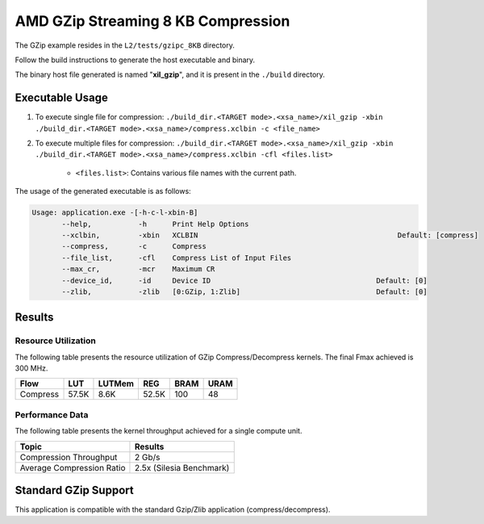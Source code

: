 
.. Copyright © 2019–2024 Advanced Micro Devices, Inc

.. `Terms and Conditions <https://www.amd.com/en/corporate/copyright>`_.

=====================================
AMD GZip Streaming 8 KB Compression
=====================================

The GZip example resides in the ``L2/tests/gzipc_8KB`` directory. 

Follow the build instructions to generate the host executable and binary.

The binary host file generated is named "**xil_gzip**", and it is present in the ``./build`` directory.

Executable Usage
----------------

1. To execute single file for compression: ``./build_dir.<TARGET mode>.<xsa_name>/xil_gzip -xbin ./build_dir.<TARGET mode>.<xsa_name>/compress.xclbin -c <file_name>``
2. To execute multiple files for compression: ``./build_dir.<TARGET mode>.<xsa_name>/xil_gzip -xbin ./build_dir.<TARGET mode>.<xsa_name>/compress.xclbin -cfl <files.list>``

	- ``<files.list>``: Contains various file names with the current path.

The usage of the generated executable is as follows:

.. code-block:: bash
 
   Usage: application.exe -[-h-c-l-xbin-B]
          --help,           -h      Print Help Options
          --xclbin,         -xbin   XCLBIN                                               Default: [compress]
          --compress,       -c      Compress
          --file_list,      -cfl    Compress List of Input Files
          --max_cr,         -mcr    Maximum CR    
          --device_id,      -id     Device ID                                       Default: [0]
          --zlib,           -zlib   [0:GZip, 1:Zlib]                                Default: [0]

Results
-------

Resource Utilization 
~~~~~~~~~~~~~~~~~~~~~

The following table presents the resource utilization of GZip Compress/Decompress kernels. The final Fmax achieved is 300 MHz.

========== ===== ====== ===== ===== ===== 
Flow       LUT   LUTMem REG   BRAM  URAM 
========== ===== ====== ===== ===== ===== 
Compress   57.5K 8.6K   52.5K 100   48    
========== ===== ====== ===== ===== ===== 

Performance Data
~~~~~~~~~~~~~~~~

The following table presents the kernel throughput achieved for a single compute unit. 

============================= =========================
Topic                         Results
============================= =========================
Compression Throughput        2 Gb/s
Average Compression Ratio     2.5x (Silesia Benchmark)
============================= =========================

Standard GZip Support
---------------------

This application is compatible with the standard Gzip/Zlib application (compress/decompress).  
